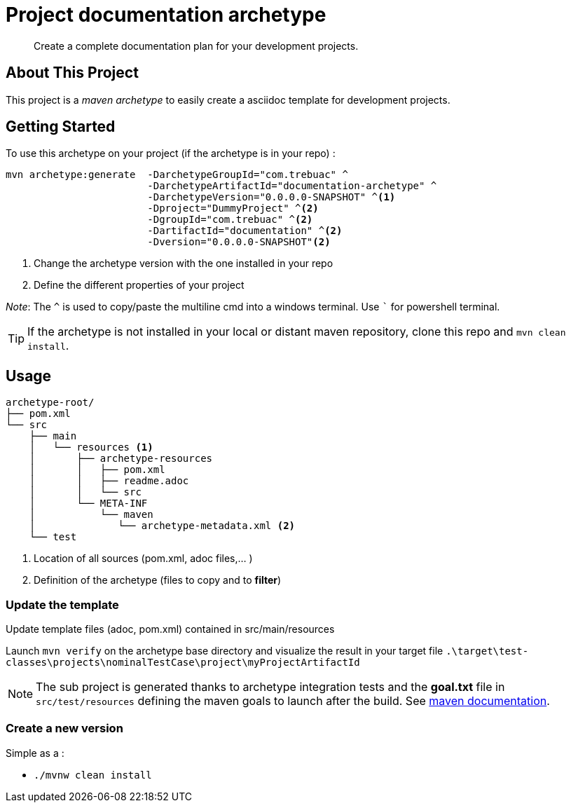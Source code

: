 = Project documentation archetype

> Create a complete documentation plan for your development projects.

== About This Project

This project is a _maven archetype_ to easily create a asciidoc template for development projects.

== Getting Started

To use this archetype on your project (if the archetype is in your repo) :

[source,cmd]
```
mvn archetype:generate  -DarchetypeGroupId="com.trebuac" ^
                        -DarchetypeArtifactId="documentation-archetype" ^
                        -DarchetypeVersion="0.0.0.0-SNAPSHOT" ^<1>
                        -Dproject="DummyProject" ^<2>
                        -DgroupId="com.trebuac" ^<2>
                        -DartifactId="documentation" ^<2>
                        -Dversion="0.0.0.0-SNAPSHOT"<2>
```
<1> Change the archetype version with the one installed in your repo
<2> Define the different properties of your project

_Note_: The `^` is used to copy/paste the multiline cmd into a windows terminal. Use ``` for powershell terminal.

[TIP]
If the archetype is not installed in your local or distant maven repository, clone this repo and `mvn clean install`.

== Usage

```
archetype-root/
├── pom.xml
└── src
    ├── main
    │   └── resources <1>
    │       ├── archetype-resources
    │       │   ├── pom.xml
    │       │   ├── readme.adoc
    │       │   └── src 
    │       └── META-INF 
    │           └── maven
    │              └── archetype-metadata.xml <2>
    └── test
```
<1> Location of all sources (pom.xml, adoc files,... )
<2> Definition of the archetype (files to copy and to *filter*)

=== Update the template

Update template files (adoc, pom.xml) contained in src/main/resources

Launch `mvn verify` on the archetype base directory and visualize the result in your target file
`.\target\test-classes\projects\nominalTestCase\project\myProjectArtifactId`

[NOTE]
The sub project is generated thanks to archetype integration tests and the *goal.txt* file in `src/test/resources` defining the maven goals to launch after the build. See http://maven.apache.org/archetype/maven-archetype-plugin/integration-test-mojo.html[maven documentation].

=== Create a new version

Simple as a :

- `./mvnw clean install`
